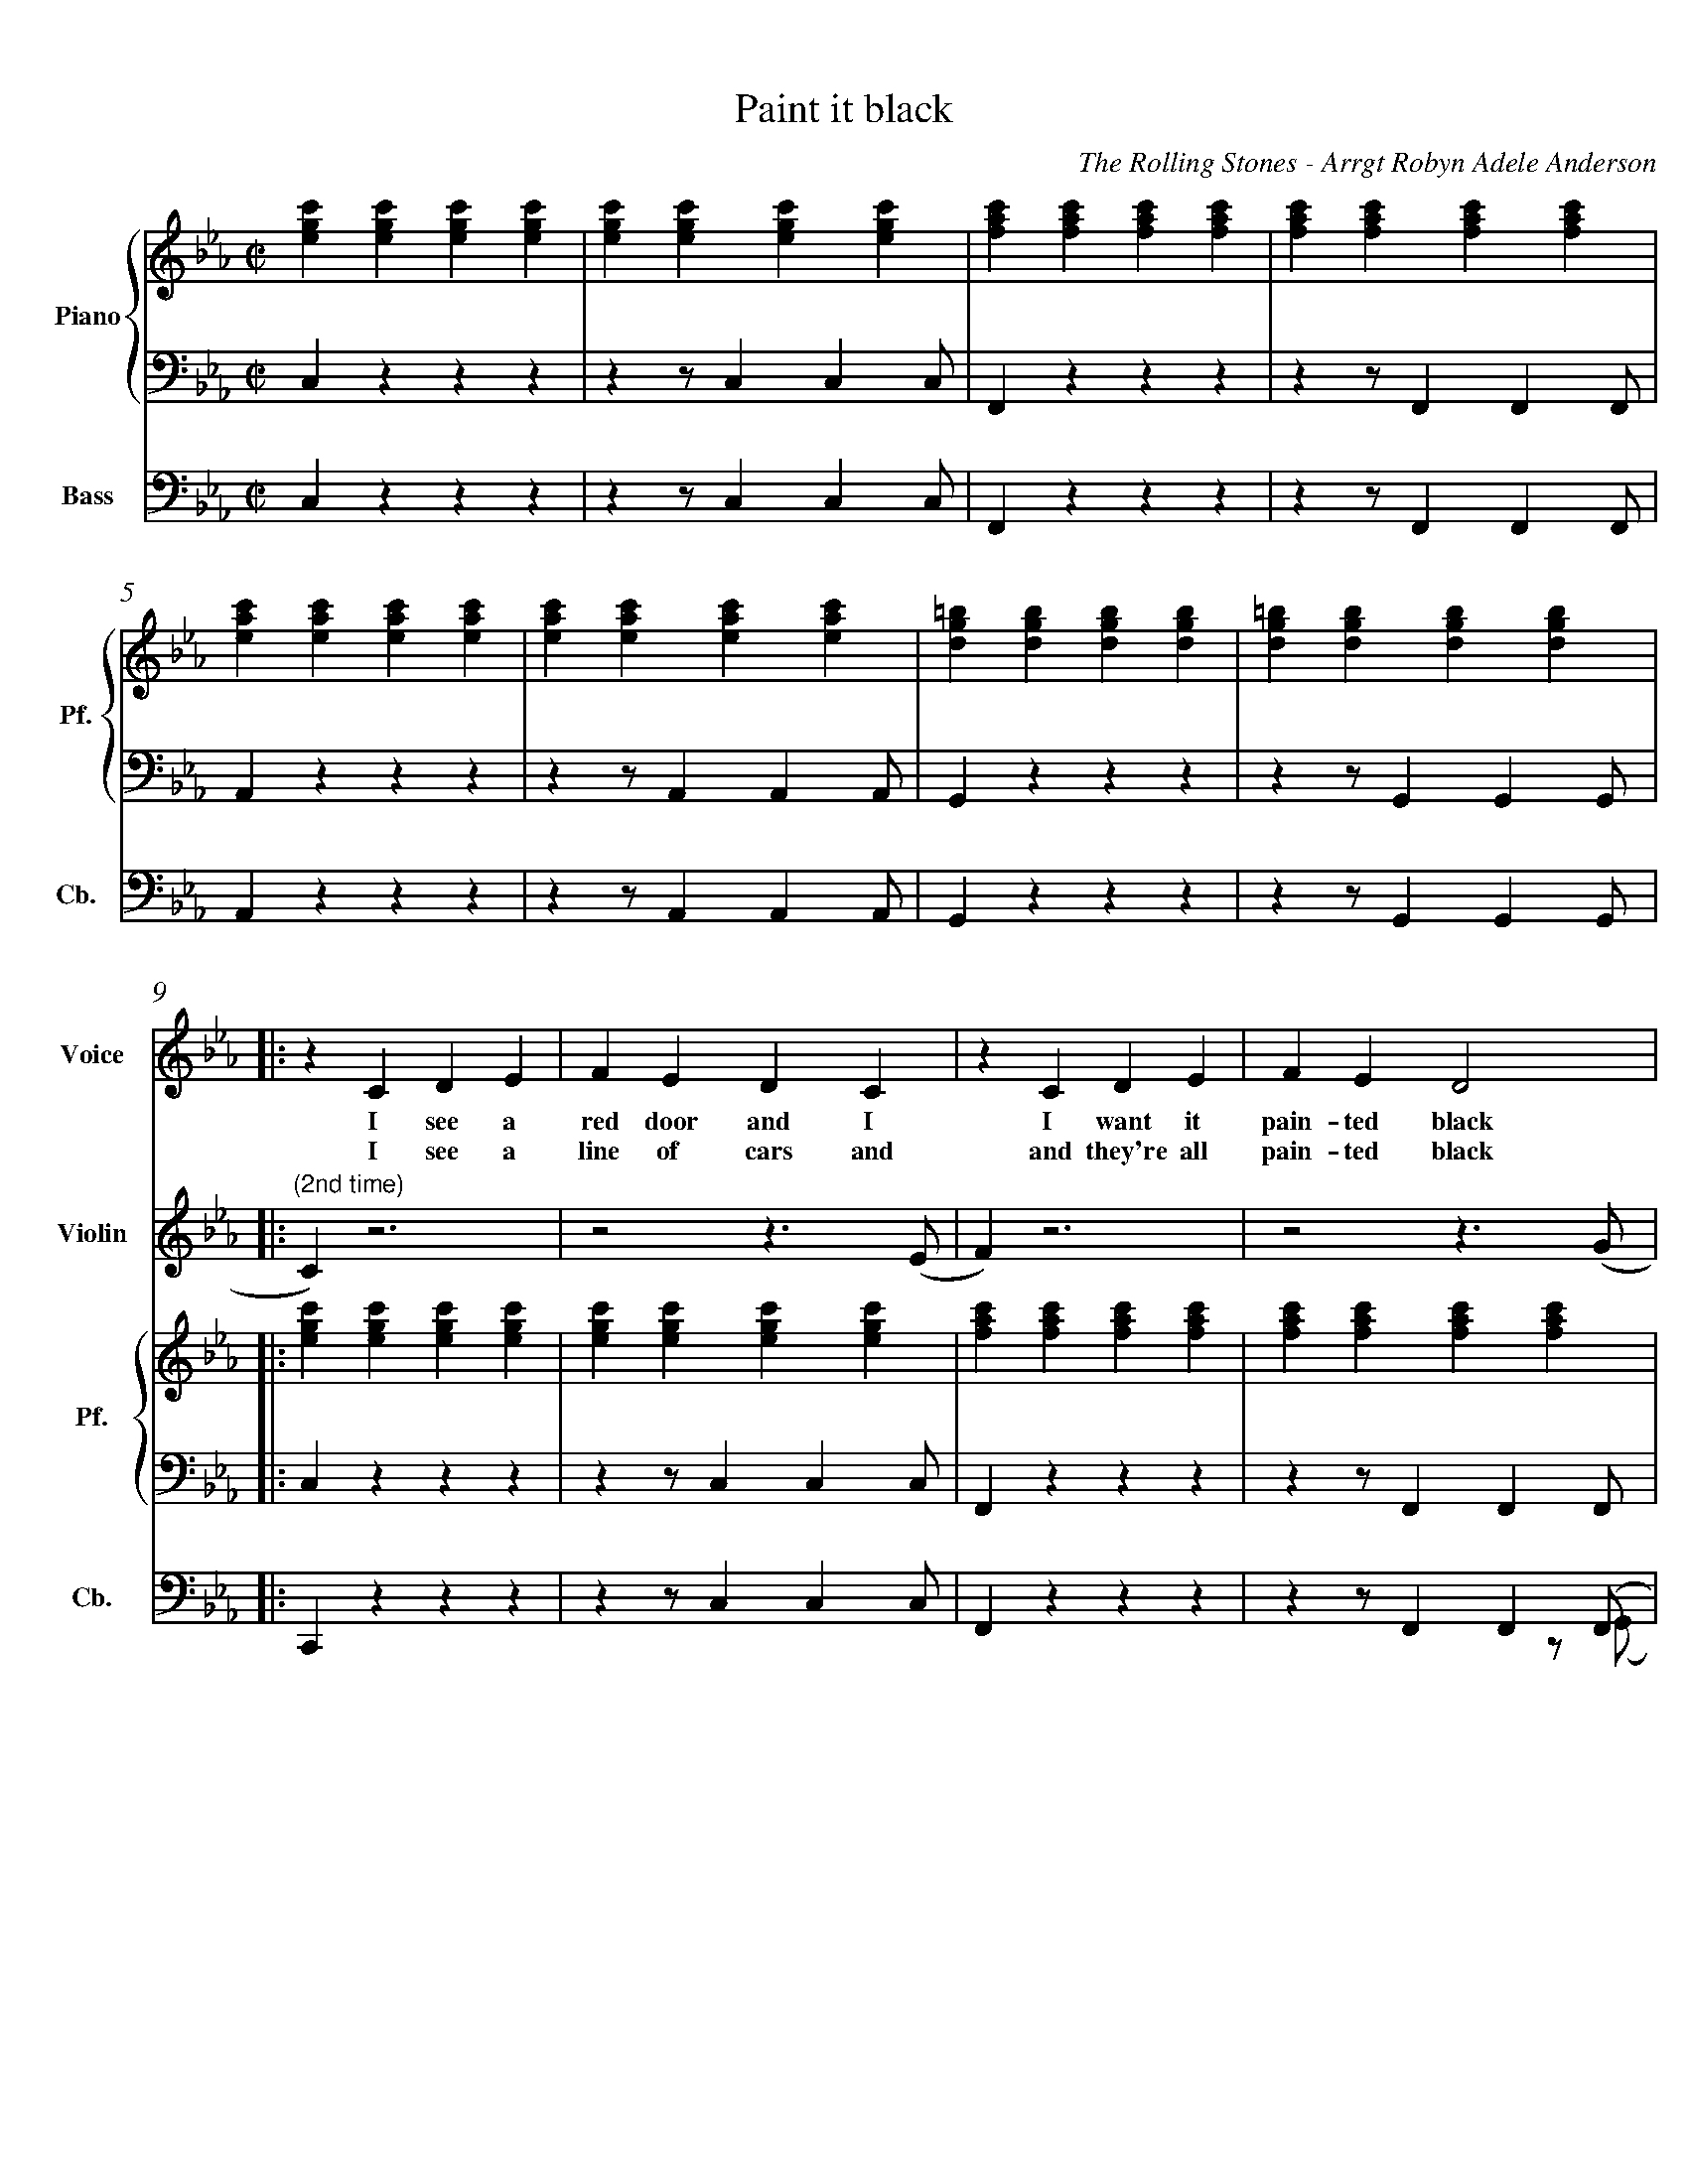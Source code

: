 X:1
%%measurenb 0
%%measurenb 0
%%topmargin 0.4cm
%%leftmargin 0.4cm
%%rightmargin 0.4cm
%%botmargin 0.4cm
T: Paint it black
A: The Rolling Stones
C: The Rolling Stones - Arrgt Robyn Adele Anderson
Z: OroshiX
L:1/4
M:C|
K:Cm
%%score V Vio{P1 | P2} Bass
% [V P1 P2] OR {V (P1 P2)} OR [V (P1 P2)] or {V P1 | P2} OR V Vio{P1 | P2} Bass
V:P1 clef=treble name="Piano" snm="Pf."
V:P2 clef=bass octave=-2
V:V name="Voice" clef=treble snm="V."
V:Vio name="Violin" clef=treble snm="Vl."
V:Bass name="Bass" clef=bass octave=-2 snm="Cb."
V:V
X4 | 
X4 | 
V:Vio
X8 | 
V:P1
[egc'][egc'][egc'][egc'] | [egc'][egc'][egc'][egc'] | [fac'][fac'][fac'][fac'] | [fac'][fac'][fac'][fac'] |
V:P2
czzz                     | zz/ccc/                  | Fzzz                     | zz/FFF/                  |
V:Bass
czzz                     | zz/ccc/                  | Fzzz                     | zz/FFF/                  |
V:P1
[eac'][eac'][eac'][eac'] | [eac'][eac'][eac'][eac'] | [dg=b][dgb][dgb][dgb]    | [dg=b][dgb][dgb][dgb]    |:
V:P2
Azzz                     | zz/AAA/                  | Gzzz                     | zz/GGG/                  |:
V:Bass
Azzz                     | zz/AAA/                  | Gzzz                     | zz/GGG/                  |:
%%%%%%%%%%%%%%%%%%%%%%%%%%%%%%%%%%%%%% Start Voice measure 9 %%%%%%%%%%%%%%%%%%%%%%%%%%%%%%%%%%%%%%
V:V
|: zCDE                     | FEDC                     | zCDE                     | FED2                     | 
w:I see a red door and I I want it pain-ted black 
w: I see a line of cars and and they're all pain-ted black
V:Vio
|: "(2nd time)" C) z3 | z2z>(E | F)z3 | z2z>(G | \
V:P1
   [egc'][egc'][egc'][egc'] | [egc'][egc'][egc'][egc'] | [fac'][fac'][fac'][fac'] | [fac'][fac'][fac'][fac'] |
V:P2
   czzz                     | zz/ccc/                  | Fzzz                     | zz/FFF/                  |
V:Bass
   Czzz                     | zz/ccc/                  | Fzzz                     | zz/FF(F/  & x3z/(G/     |
%%%%%%%%%%%%%%%%%%%%%%%%%%%% measure 13 %%%%%%%%%%%%%%%%%%%%%%%%%%%%%
V:V
zCDE                     | FEDC                     | =B,B,B,<C             | D3z                   |
w: No co-lors a-ny-more I want them to turn black
w: With flo-wers and my  love, both ne-ver to come back
V:Vio
A) z3 | z2z>(F | G)z3 | Z | 
V:P1
[eac'][eac'][eac'][eac'] | [eac'][eac'][eac'][eac'] | [dg=b][dgb][dgb][dgb] | [dg=b][dgb][dgb][dgb] |
V:P2
Azzz                     | zz/AAA/                  | Gzzz                  | zz/GGG/               |
V:Bass
A)zzz        & A)x3       | zz/AA(A/ & x3z/(F/                | G) zzz   & G) x3    | zz/GGG/               |
%%%%%%%%%%%%%%%%%%%%%%%%%%%%%%%% 0:30 measure 17 %%%%%%%%%%%%%%%%%%%%%%%%%%%%%%%%
V:V
   zcB-B/E/ | EE/F/-F(E/F/) | G                        G GB/G/- |G4    | 
w: I see_ the girls walk by_ dressed_ in their sum-mer clothes_
w: I see peo-ple turn their heads_ and_ quick-ly look a-way_
V:Vio
"(2nd time)" E2                     D2     | E4-                              | E4                                |D4|  \
V:P1
[egc'][egc'][dfb][dfb]| [egb][egb][fac'][fac'] | [egc'][egc'][egc'][egc'] |[dg=b][dgb][dgb][dgb] | 
V:P2
Z3 | Z |
V:Bass
   CzB,z                         | EzFz                             | CzEz        |GzG,=B,  |
%%%%%%%%%%%%%%%%%%%% Measure 21 %%%%%%%%%%%%%%%%%%%%%%%%%%%%%%%%%%%%%%%%%
V:V
zc      B>E | E E/F/-F E/F/ | GGG/GG/- | G4       :|
w:  I have to turn my head_ un--til my dark-ness goes_
w:  Like a_ new born ba-by it just hap-pens e-very day_
V:Vio
E2D2       | E4- | E4           | D4 & x3 z/(=B,/            :|
V:P1
[egc'][egc'][dfb][dfb]| [egb][egb][fac'][fac']| [dg=b][dgb][dgb][dgb] | [dg=b][dgb][dgb][dgb] :|
V:P2
Z | Z | Z | Z  :|
V:Bass
 CzB,z         | EzFz     | GzG,z       | GzGD        :|
%%%%%%%%%%%%%%%%%%%%%%%%%%%%%% 1:13 measure 25 %%%%%%%%%%%%%%%%%%%%%%%%%%%%%%%%%%%%%%%
V:V
zCDE                     | FEDC                     | zCDE                     | FED2                     |
w: I look in-side my-self and I see my heart is black
V:Vio
C) z3 | Z | {E}Fz3 | Z | \
V:P1
[egc'][egc'][egc'][egc'] | [egc'][egc'][egc'][egc'] | [fac'][fac'][fac'][fac'] | [fac'][fac'][fac'][fac'] |
V:P2
czzz| zz/ccc/| Fzzz| zz/FFF/                  |
V:Bass
Czcz | Cz/cc(c/| F)zCz| Fz/FF(G/                  |
%%%%%%%%%%%%%%% Measure 29 %%%%%%%%%%%%%%%%%%%%%%%%%%%%%%%
V:V
zCDE| FEDC| =B,B,B,<C             | D3z                   |
w: I see my red door, I must have it pain-ted black
V:Vio
{G}A z3 | Z | {^F}Gz3 | Z | 
V:P1
[eac'][eac'][eac'][eac'] | [eac'][eac'][eac'][eac'] | [dg=b][dgb][dgb][dgb] | [dg=b][dgb][dgb][dgb] |
V:P2
Azzz                     | zz/AAA/                  | Gzzz                  | zz/GGG/               |
V:Bass
A)zEz                     | Az/EA(^F/                  | G)zG,z                  | GDG=B,|
%%%%%%%%%%%%%%%%%%%%%%%%%%%%%%%% 1:30 measure 33 %%%%%%%%%%%%%%%%%%%%%%%%%%%%%%%%
V:V
   zc/-c/     B-B/E/   | E     E/F/FE/F/ | GG GB/G/- | G4    |
w: May-be then_ I'll fade a-way_ and not have to face the facts_
V:Vio
E2              D2     | E4-                    | E4                       |D4| \
V:P1
[egc'][egc'][dfb][dfb] | [egb][egb][fac'][fac'] | [egc'][egc'][egc'][egc'] |[dg=b][dgb][dgb][dgb] | 
V:P2
Z3 | Z |
V:Bass
CCB,B,                 | EEFF                  | CCEE          |Gz=A,=B,  | 
%%%%%%%%%%%%%%%%%%% Measure 37 %%%%%%%%%%%%%%%%%%%%%%%%%%%
V:V
 zc      B>E | E E/F/-F E/F/ | GGG/GG/- | G4       |
w: 'snot ea-sy fa-cing up,_ when_ your whole world is black_
V:Vio
E2D2       | E4- | E4           | D4             | X16 | 
V:P1
[egc'][egc'][dfb][dfb]| [egb][egb][fac'][fac']| [dg=b][dgb][dgb][dgb] | [dg=b][dgb][dgb][dgb] |
V:P2
Z | Z | Z | Z  |
V:Bass
CCB,B,         | EEFF     | GGDD       | GG=A,=B,        |
%%%%%%%%%%%%%%%%%%%%% 1:43  measure 41 %%%%%%%%%%%%%%%%%%%%%%%%%
V:V
zCDE     | FEDC    | zCDE     | FED2    |
w: mmh____________ 
V:P1
[egc']4- | [egc']4 | [eac']4- | [eac']4 | \
V:P2
C2z2        | Z       | A2z2      | Z       | 
V:Bass
Cz3        | Z       | Az3      | Z       |
%%%%%%%%%%%%%%%%%%%%%%% Measure 45 %%%%%%%%%%%%%%%%%%%%%%%%
V:V
zCDE    | FEDC   | zCDE     | FED2    |
w: _____________
V:P1
[egb]4- | [egb]4 | [dg=b]4- | [dg=b]4 |
V:P2
E2z2     | Z      | G2z2      | Z       |
V:Bass
Ez3     | Z      | Gz3      | Z       |
%%%%%%%%%%%%%%%%%%%%% 1:57 measure 49 %%%%%%%%%%%%%%%%%%%%%%%
V:V
zGG/F/   E/G/- | G/F/-F  G/F/ E/G/- | G/F/     E3 | z>      G-GF- |
w: I want_ it pain--ted_ pain--ted black___ Black_ as
V:P1
[egc']4-       | [egc']4            | [eac']4-    | [eac']4       | \
V:P2
[Cc]2z2        | Z                  | [Aa]2z2     | Z             |
V:Bass
C2z2        | Z                  | A2z2     | Z             |
%%%%%%%%%%%%%%%%%%%%%%%%% Measure 53 %%%%%%%%%%%%%%%%%%%%%
V:V
FE-E/(D//C//B,- | B,2)EF | ED2C     | =B,4    |
w: _ night_____ Black as_ coal__ 
V:P1
[dgb]4-          | [dgb]4 | [dg=b]4- | [dg=b]4 |
V:P2
[Ee]2z2          | Z      | [Gg]2z2  | Z       |
V:Bass
E2z2             | Z      | G2z2     | Z       |
%%%%%%%%%%%%%%%%%%%%%%%%%%%%%%% 2:11 measure 57 %%%%%%%%%%%%%%%%%%%%%%%%%%%%%%%%%%%
V:V
      zG      G/F/ G-        | G/F/ E/G/-G2-          | G            G/F/ G F/E/   | G2    B G/F/  |
w:I wan-na see__ the sun__ blot-ted out from the sky I wan-na 
V:Vio
E4- | E4 | C4- | C4 | \
V:P1
[egc']4- | [egc']4 | [eac']4 -| [eac']4 | \
V:P2
[Cc]2z2 | Z | [Aa]2z2 | Z | 
V:Bass
CCCC | CCCC | AAAA | AAAA | 
%%%%%%%%%%%%%%%%%%%% Measure 61 %%%%%%%%%%%%%%%%%%%%%%%%%%%%
V:V
      (3GFE FG             | zz/        B/-BG        | zz/          B/-BG         | G4            |
w:see_ it pain-ted pain--ted pain--ted black
V:P1
[egb]4- | [egb]4 | [dg=b]4- | [dg=b]4 | 
V:P2
[Ee]2z2 |Z | [Gg]2z2 | Z | 
V:Vio
G4- |G4 | D4- | D4 | 
V:Bass
EEEE | EEEE | GGGG | GDGD | 
%%%%%%%%%%%%%%%%%%%%%%%%%%% 2:26 measure 65 %%%%%%%%%%%%%%%%%%%%%%%%%%%%%%%%%%%%
V:Vio
zCDE | FEDC | zCDE | FED2 | zCDE | FEDC | =B,B,B,/C/-C | D4 | 
V:P1
[egc'][egc'][egc'][egc'] | [egc'][egc'][egc'][egc'] | [fac'][fac'][fac'][fac'] | [fac'][fac'][fac'][fac']|
[eac'][eac'][eac'][eac'] |[eac'][eac'][eac'][eac'] | [dg=b][dgb][dgb][dgb]|[dg=b][dgb][dgb][dgb]|
V:P2
Z8 | 
V:Bass
CCGB | cCDE | FCBA | GCFG | AEFG | ABc^F | GD=B,D | G/>G/ A,/>A,/ =B,/>B,/ D/>D/ |
%%%%%%%%%%%%%%%%%%%%%%%%%%%%%%%%%%%%%%%%%% 2:40 measure 73 %%%%%%%%%%%%%%%%%%%%%%%%%%%%%%%%%%%%%%%%%%
V:V
     X8 |  z       CDE            | FEDC                    | zCDE                       | FED2          |
w: No more will my green sea go go turn a dee-per blue
V:Vio
E4- | E4 | F4- | F4 | \
V:P1
[egc'][egc'][egc'][egc'] |[egc'][egc'][egc'][egc'] |[fac'][fac'][fac'][fac'] | [fac'][fac'][fac'][fac']|
V:P2
czzz | zz/ccc/ | F zzz | zz/FFF/ | 
V:Bass
CzGz | Cz/ccc/ | F zCz | Fz/FF(G/ | 
%%%%%%%%%%%%%%%%%% Measure 77 %%%%%%%%%%%%%%%%%%%%%%%%%%%%%
V:V
      zCDE                   | FEDC                    | =B,B,B,/C/-C               | D4            |
w: I could not fore-see this thing hap-pe-ning to_ you
V:Vio
A2G2 | F2E2 | D2C2 | =B,4 | 
V:P1
[eac'][eac'][eac'][eac'] |[eac'][eac'][eac'][eac'] | [dg=b][dgb][dgb][dgb]|[dg=b][dgb][dgb][dgb]|
V:P2
Azzz | zz/AAA/ | Gzz2 | Z| 
V:Bass
A)zEz | Az/AA(A/ | G)z G,z | GDGD| 
%%%%%%%%%%%%%%%%%%%%%%%%%%%%%%%%%%%%%% 2:55 Measure 81 %%%%%%%%%%%%%%%%%%%%%%%%%%%%%%%%%%%
V:V
      zc/c/   B2             | E          E/F/-F(E/F/) | G            G G/B/- B/G/- | G4            |
w:If I look hard e-nough_ in--to the set-ting_ sun_
V:Vio
E2D2 | E4- | E4 | D4 | \
V:P1
[egc'][egc'][dfb][dfb]| [egb][egb][fac'][fac']| [egc'][egc'][egc'][egc']|[dg=b][dgb][dgb][dgb] |
V:P2
Z8 | 
V:Bass
CCB,B, | EE FF | CCEE | GG=A,=B, | 
%%%%%%%%%%%%%%%%%%%%%%%%%%% Meausre 85 %%%%%%%%%%%%%%%%%%%%%%%%%%%%%
V:V
      z       c B>E         | E          E/F/-F (E/F/)  | GGG/G/-      G/G/-         | G4            |
w:My love will laugh with me_ be--fore the mor-ning_ comes_
V:P1
[egc'][egc'][dfb][dfb]| [egb][egb][fac'][fac']| [dg=b][dgb][dgb][dgb] | [dg=b][dgb][dgb][dgb] |
V:Vio
E2D2 | E4- | E4 | D4 | 
V:Bass
CCB,B, | EEFF | GD=B,A, | G,DGD | 
%%%%%%%%%%%%%%%%%%%%%%%%%%%%% Measure 89 %%%%%%%%%%%%%%%%%%%%%%%%%%%%%%
V:V
      zCDE                   | FEDC                    | zCDE                       | FED2          |
w: mmh____________
V:P1
[egc']4- | [egc']4 | [eac']4- | [eac']4 | \
V:P2
c2z2        | Z       | F2z2      | Z       |
V:Bass
Cz3 | Z | F z3 | Z | 
%%%%%%%%%%%%%%%%%%%%%%%%%%%%%%%%%%%%%%%%%%%%%%%%%%%%% Measure 93 %%%%%%%%%%%%%%%%%%%%%%%%%%%%
V:V
zCDE    | FEDC   | =B,B,B,C | D4      |]
w: ____________
V:P1
[egb]4- | [egb]4 | [dg=b]4- | [dg=b]4 |]
V:P2
A2z2    | Z      | G2z2     | Z       |]
V:Bass
Az3 | Z | Gz3 | Z |] 
V:Vio
X8 |] 